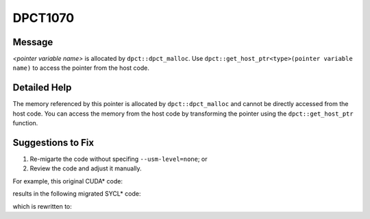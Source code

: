 .. _DPCT1070:

DPCT1070
========

Message
-------

.. _msg-1070-start:

*<pointer variable name>* is allocated by ``dpct::dpct_malloc``. Use
``dpct::get_host_ptr<type>(pointer variable name)`` to access the pointer from
the host code.

.. _msg-1070-end:

Detailed Help
-------------

The memory referenced by this pointer is allocated by ``dpct::dpct_malloc`` and
cannot be directly accessed from the host code. You can access the memory from
the host code by transforming the pointer using the ``dpct::get_host_ptr`` function.

Suggestions to Fix
------------------

(1) Re-migarte the code without specifing ``--usm-level=none``; or
(2) Review the code and adjust it manually.

For example, this original CUDA\* code:

.. code-block:: cpp
   :linenos:

   void bar(float *a) {
     a[0] = 1;
   }
   
   void foo() {
     float* a;
     cudaMallocManaged(&a, 10 * sizeof(float));
     bar(a);
   }

results in the following migrated SYCL\* code:

.. code-block:: cpp
   :linenos:

   #define DPCT_USM_LEVEL_NONE
   #include <sycl/sycl.hpp>
   #include <dpct/dpct.hpp>
   void bar(float *a) {
     a[0] = 1;
   }
   
   void foo() {
     float* a;
     /*
     DPCT1070:0: 'a' is allocated by dpct::dpct_malloc. Use
     dpct::get_host_ptr<float>(a) to access the pointer from the host code.
     */
     a = (float *)dpct::dpct_malloc(10 * sizeof(float));
     bar(a);
   }

which is rewritten to:

.. code-block:: cpp
   :linenos:

   #define DPCT_USM_LEVEL_NONE
   #include <sycl/sycl.hpp>
   #include <dpct/dpct.hpp>
   void bar(float *a) {
     dpct::get_host_ptr<float>(a)[0] = 1;
   }
   
   void foo() {
     float* a;
     a = (float *)dpct::dpct_malloc(10 * sizeof(float));
     bar(a);
   }

